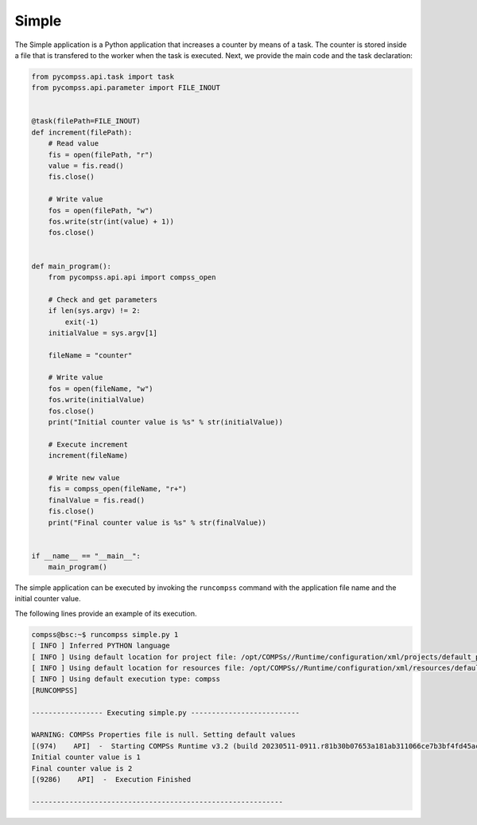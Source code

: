 Simple
------

The Simple application is a Python application that increases a counter
by means of a task. The counter is stored inside a file that is
transfered to the worker when the task is executed. Next, we provide the
main code and the task declaration:

.. code-block:: python

    from pycompss.api.task import task
    from pycompss.api.parameter import FILE_INOUT


    @task(filePath=FILE_INOUT)
    def increment(filePath):
        # Read value
        fis = open(filePath, "r")
        value = fis.read()
        fis.close()

        # Write value
        fos = open(filePath, "w")
        fos.write(str(int(value) + 1))
        fos.close()


    def main_program():
        from pycompss.api.api import compss_open

        # Check and get parameters
        if len(sys.argv) != 2:
            exit(-1)
        initialValue = sys.argv[1]

        fileName = "counter"

        # Write value
        fos = open(fileName, "w")
        fos.write(initialValue)
        fos.close()
        print("Initial counter value is %s" % str(initialValue))

        # Execute increment
        increment(fileName)

        # Write new value
        fis = compss_open(fileName, "r+")
        finalValue = fis.read()
        fis.close()
        print("Final counter value is %s" % str(finalValue))


    if __name__ == "__main__":
        main_program()


The simple application can be executed by invoking the ``runcompss`` command
with the application file name and the initial counter value.

The following lines provide an example of its execution.

.. code-block:: console

    compss@bsc:~$ runcompss simple.py 1
    [ INFO ] Inferred PYTHON language
    [ INFO ] Using default location for project file: /opt/COMPSs//Runtime/configuration/xml/projects/default_project.xml
    [ INFO ] Using default location for resources file: /opt/COMPSs//Runtime/configuration/xml/resources/default_resources.xml
    [ INFO ] Using default execution type: compss
    [RUNCOMPSS]

    ----------------- Executing simple.py --------------------------

    WARNING: COMPSs Properties file is null. Setting default values
    [(974)    API]  -  Starting COMPSs Runtime v3.2 (build 20230511-0911.r81b30b07653a181ab311066ce7b3bf4fd45acbb1)
    Initial counter value is 1
    Final counter value is 2
    [(9286)    API]  -  Execution Finished

    ------------------------------------------------------------
